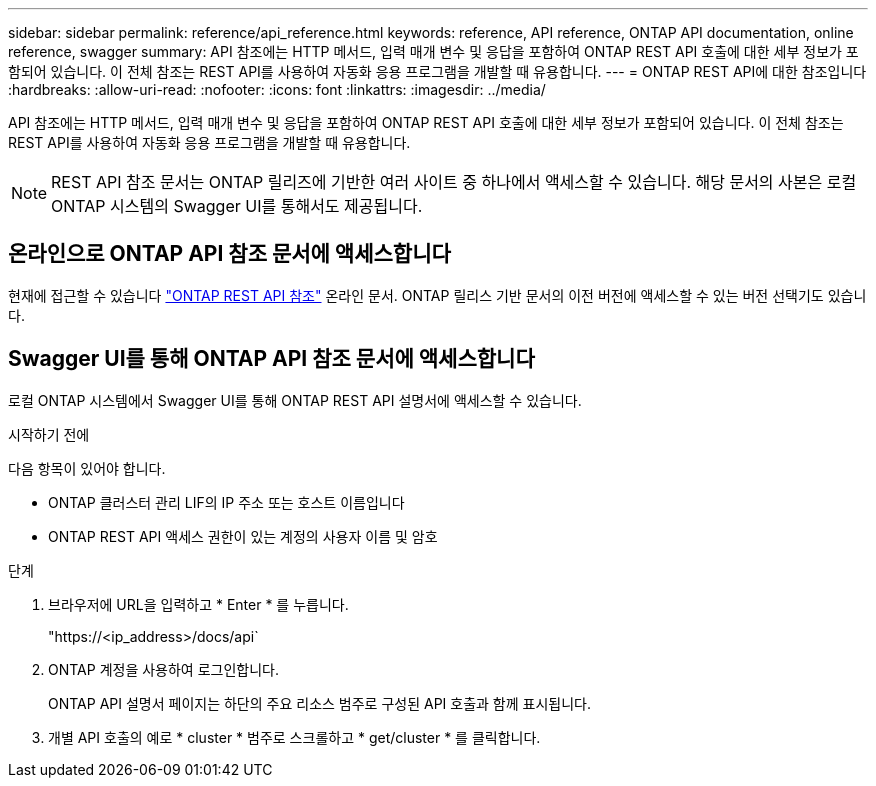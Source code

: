---
sidebar: sidebar 
permalink: reference/api_reference.html 
keywords: reference, API reference, ONTAP API documentation, online reference, swagger 
summary: API 참조에는 HTTP 메서드, 입력 매개 변수 및 응답을 포함하여 ONTAP REST API 호출에 대한 세부 정보가 포함되어 있습니다. 이 전체 참조는 REST API를 사용하여 자동화 응용 프로그램을 개발할 때 유용합니다. 
---
= ONTAP REST API에 대한 참조입니다
:hardbreaks:
:allow-uri-read: 
:nofooter: 
:icons: font
:linkattrs: 
:imagesdir: ../media/


[role="lead"]
API 참조에는 HTTP 메서드, 입력 매개 변수 및 응답을 포함하여 ONTAP REST API 호출에 대한 세부 정보가 포함되어 있습니다. 이 전체 참조는 REST API를 사용하여 자동화 응용 프로그램을 개발할 때 유용합니다.


NOTE: REST API 참조 문서는 ONTAP 릴리즈에 기반한 여러 사이트 중 하나에서 액세스할 수 있습니다. 해당 문서의 사본은 로컬 ONTAP 시스템의 Swagger UI를 통해서도 제공됩니다.



== 온라인으로 ONTAP API 참조 문서에 액세스합니다

현재에 접근할 수 있습니다 https://docs.netapp.com/us-en/ontap-restapi/getting_started_with_the_ontap_rest_api.html["ONTAP REST API 참조"^] 온라인 문서. ONTAP 릴리스 기반 문서의 이전 버전에 액세스할 수 있는 버전 선택기도 있습니다.



== Swagger UI를 통해 ONTAP API 참조 문서에 액세스합니다

로컬 ONTAP 시스템에서 Swagger UI를 통해 ONTAP REST API 설명서에 액세스할 수 있습니다.

.시작하기 전에
다음 항목이 있어야 합니다.

* ONTAP 클러스터 관리 LIF의 IP 주소 또는 호스트 이름입니다
* ONTAP REST API 액세스 권한이 있는 계정의 사용자 이름 및 암호


.단계
. 브라우저에 URL을 입력하고 * Enter * 를 누릅니다.
+
"https://<ip_address>/docs/api`

. ONTAP 계정을 사용하여 로그인합니다.
+
ONTAP API 설명서 페이지는 하단의 주요 리소스 범주로 구성된 API 호출과 함께 표시됩니다.

. 개별 API 호출의 예로 * cluster * 범주로 스크롤하고 * get/cluster * 를 클릭합니다.

